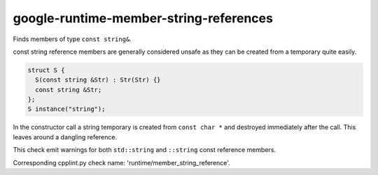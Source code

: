 google-runtime-member-string-references
=======================================


Finds members of type ``const string&``.

const string reference members are generally considered unsafe as they can
be created from a temporary quite easily.

.. code:: c++

  struct S {
    S(const string &Str) : Str(Str) {}
    const string &Str;
  };
  S instance("string");

In the constructor call a string temporary is created from ``const char *``
and destroyed immediately after the call. This leaves around a dangling
reference.

This check emit warnings for both ``std::string`` and ``::string`` const
reference members.

Corresponding cpplint.py check name: 'runtime/member_string_reference'.
